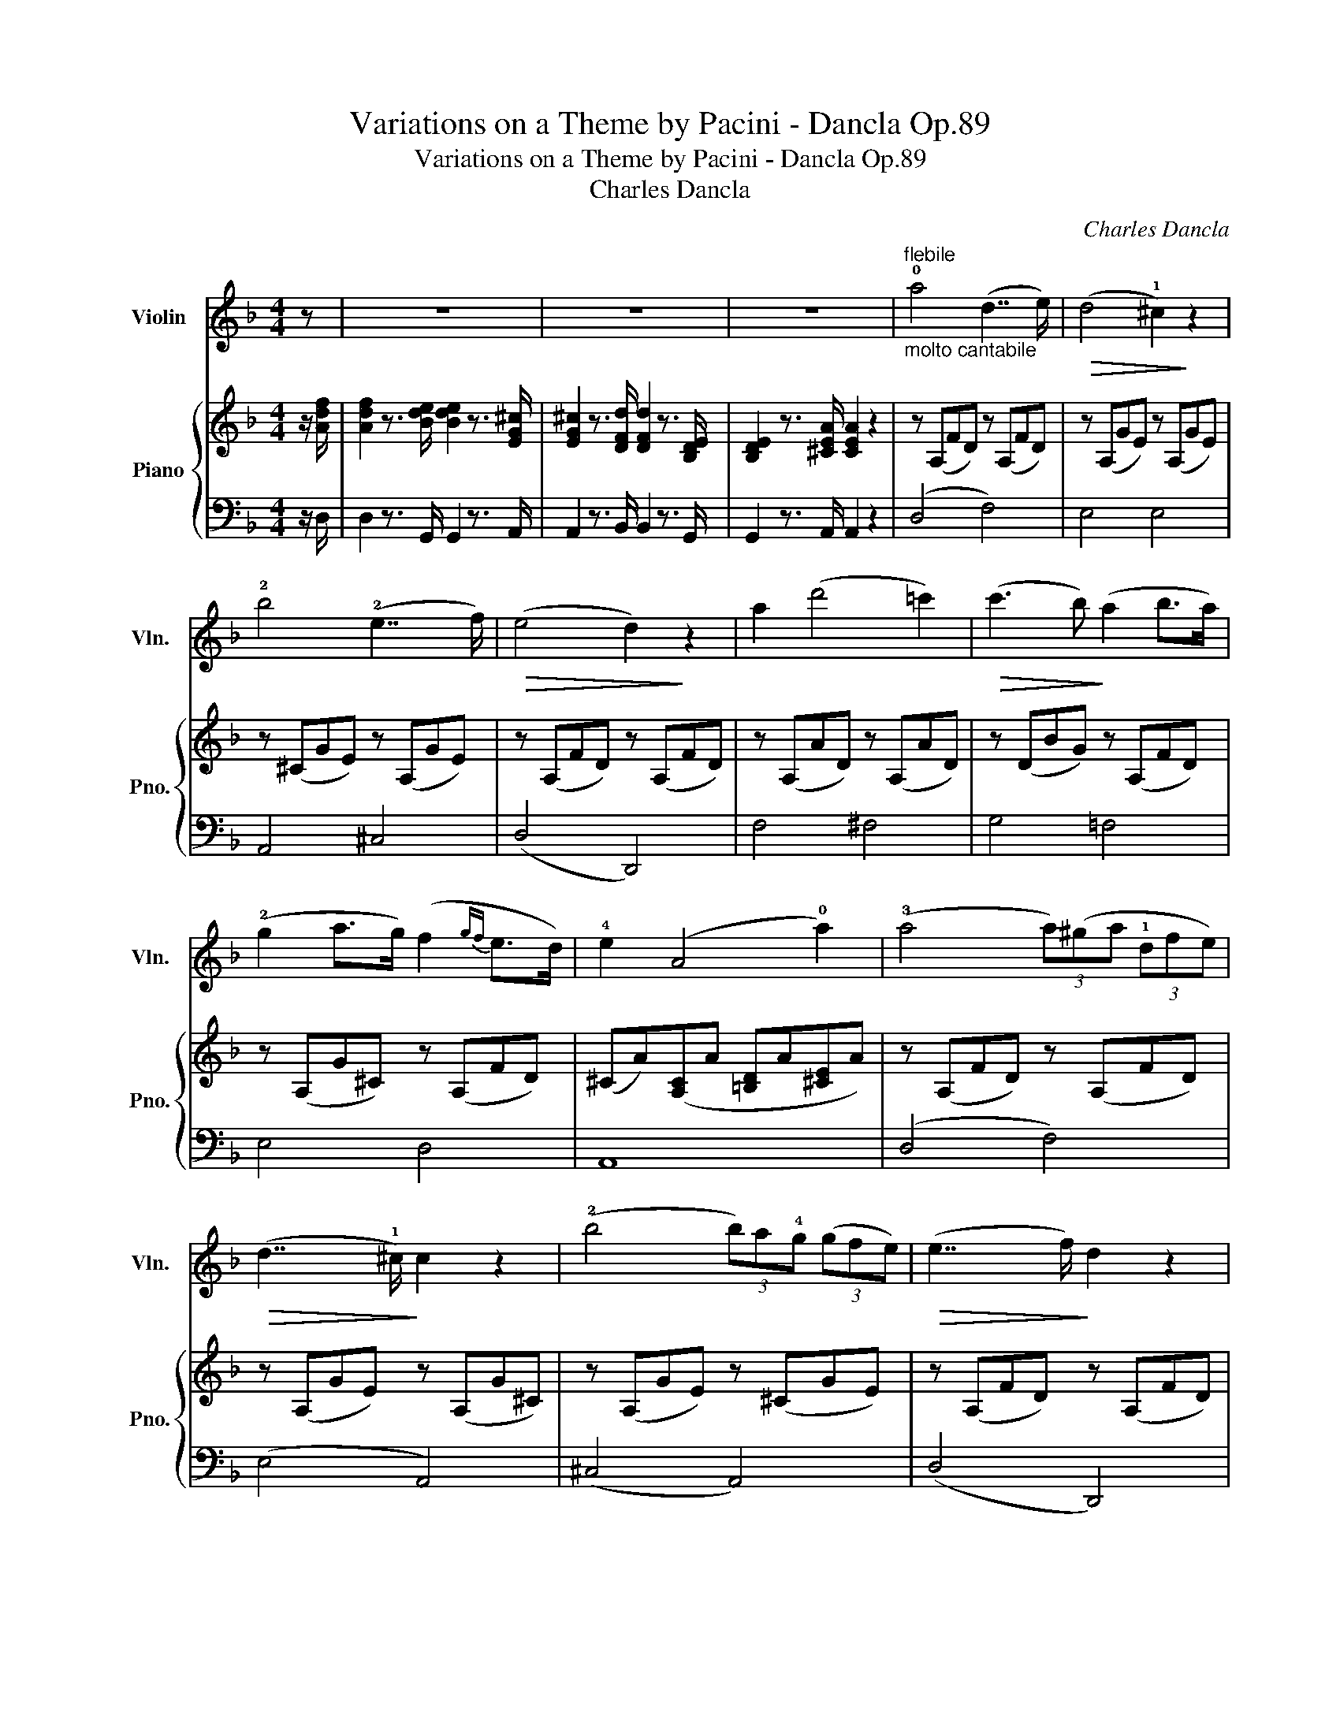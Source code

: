 X:1
T:Variations on a Theme by Pacini - Dancla Op.89
T:Variations on a Theme by Pacini - Dancla Op.89
T:Charles Dancla
C:Charles Dancla
%%score 1 { ( 2 5 ) | ( 3 4 ) }
L:1/8
M:4/4
K:F
V:1 treble nm="Violin" snm="Vln."
V:2 treble nm="Piano" snm="Pno."
V:5 treble 
V:3 bass 
V:4 bass 
V:1
 z | z8 | z8 | z8 |"^flebile""_molto cantabile" !0!a4 (d7/2 e/) |!>(! (d4 !1!^c2)!>)! z2 | %6
 !2!b4 (!2!e7/2 f/) |!>(! (e4 d2)!>)! z2 | a2 (d'4 =c'2) |!>(! (c'3 b)!>)! (a2 b>a) | %10
 (!2!g2 a>g) (f2{gf} e>d) | !4!e2 (A4 !0!a2) | (!3!a4 (3a)(^ga (3!1!dfe) | %13
!>(! (d7/2 !1!^c/)!>)! c2 z2 | (!2!b4 (3b)a!4!g (3(gfe) |!>(! (e7/2 f/)!>)! d2 z2 | %16
"_cresc." !1!f4 (e2 !1!a!1!c') | (e'3 d') (c'3 .!3!c') | (c'=b)d'b (a2 !1!^g2) | %19
[K:A] !1!a2 z2 z (!2!c{/e}d>c) | (c4 c/)(B/!3!f/e/ !2!c/d/B/c/) | (A4 A)(!2!ec'e) | %22
 (!>!^d>c')(b>!1!f) (!>!a>g)(!>!e>!0!e') | %23
 .!1!a/!f!(a/c'/!4!e'/) .e'/(!0!e/a/c'/) .c'/(!2!c/e/a/) .a/(A/c/!4!e/) | %24
 .e/(E/A/c/) .c/(C/E/!4!A/) Aa/e/ c/A/E/C/ | A,2 z2 z4 | z8 | z8 | z8 |: %29
[K:F] z z/!mf!"^Theme""^fieramente" uc/ | vc z v=B z vc z vd z | vc z vf z va7/2 ua/ | %32
 (!>!b>a)(!>!a>g) (!>!g>f)(!>!f>!0!e) | (!2!e4 d2) z2 | %34
!>(! (!4!d'3 d/!>)!d'/)!>(! (c'3 d/!>)!c'/) | ((b2 b/)a/b/d'/) !2!g4 |{/a} vg z v^f z vg z va z | %37
 =f6 :| z z/ c/ | (!4!g2 f2) (e2 d2) | (!2!c3{/e} d) c4 | c2 d>!0!e (f2 a2) | (^f4 g2) c2 | %43
 (!>!!0!a>!4!g)(!>!g>f) (!>!f>e)(!>!e>d) | (!2!c3{/e} d) c4 | c2 d>!0!e (f2 _a2) | %46
 g2!>(! (!3!c'4 !2!c2)!>)! | vc z v=B z vc z vd z | vc z vf z va7/2 ua/ | %49
 (!>!b>a)(!>!a>g) (!>!g>f)(!>!f>!0!e) | (!2!e4 d2) z2 |!>(! (d'3 d/!>)!d'/)!>(! (c'3 d/!>)!c'/) | %52
 ((b2 b/)a/b/d'/) !2!g4 |{/a} vg z v^f z vg z va z | v=f6 z2 | z8 | z8 | z8 | z8 |: %59
[M:4/4][Q:1/4=80]"^Moderato""^Variation""_dolce e con eleganza" (d/c/d/c/ A/c/f/!1!a/) c'4 | %60
 (!1!B/A/B/A/ F/A/c/f/) a4 | (!>!!1!a>b) (!>!=b>c') (!>!d'>c') (!>!a>f) |!>(! (e3!>)! d) b2 z2 | %63
!f!"^marcato" D/^F/A/d/ F/A/!1!d/^f/ A/d/f/a/ d/f/a/d'/ | %64
 (b/a/b/d'/) (!2!g/^f/g/b/) (d/^c/d/g/) (B/A/B/d/) | %65
 (d/c/d/c/ b)(.b/.a/ .g/.f/.e/.d/ .c/.B/.A/.G/) | (F/E/F/A/ c/f/a/g/) f2 z2 :| %67
"^saltato" .g/.g/.g/.g/ .g/.^f/.a/.g/ .=f/.f/.f/.f/ .f/.e/.g/.f/ | %68
 .e/.e/.e/.e/ .e/.e/.!4!d'/.c'/!>(! .c'/.c'/.c'/.c'/ .c'/.c'/.c'/.c'/!>)! | %69
!f! (!>!c'2 =b/c'/d'/c'/) (_b/a/!2!g/f/ e/f/g/!1!a/) | %70
 (c'/b/!2!g/e/ c/B/G/F/) (!>!E!>!!1!G!>!_D!>!C) | %71
 .!2!g/.g/.g/.g/ .g/.^f/.a/.g/ .=f/.f/.f/.f/ .f/.e/.g/.f/ | %72
 .e/.e/.e/.e/ .e/.e/.d'/.c'/!>(! .c'/.c'/.c'/.c'/ .c'/.c'/.c'/.c'/!>)! | %73
!mf!!<(! ((!1!f2 f/)e/f/g/) ((b2 b/)_a/g/!f!f/)!<)! | %74
"_rall." !3!c' c'2!>(! (c' c'/)(=b/!4!_b/a/ g/f/e/d/)!>)! | %75
"^a tempo""_dolce"!f! (d/c/d/c/ A/c/f/!1!a/) c'4 | (!1!B/A/B/A/ F/A/c/f/) a4 | %77
 (!>!!1!a>b) (!>!=b>c') (!>!d'>c') (!>!a>f) |!>(! (e3 d)!>)! b2 z2 | %79
!f! ((!3!d2 d/)^c/d/_e/) ((d2 d/)^f/!1!a/d'/) | ((c'2 c'/)b/a/!2!g/) (^fg!4!!0!e'd') | %81
 ((d'2 d'/)c'/b/a/) (c'/b/!2!g/e/ c/B/G/E/) | (F/E/F/A/ c/f/a/g/) f2 z2 || %83
[Q:1/4=80] z"^Coda" (uA/B/ d/c/)(A/B/ d/c/)(A/B/ d/c/)(A/B/ | %84
 d/c/)(b/!>(!a/) (a/g/)(g/f/) (f/e/)(e/d/) (d/c/)(c/B/)!>)! | %85
!f! A(A/B/ d/c/)(A/B/ d/c/)(A/B/ d/c/)(A/B/ | %86
 d/c/)(.b/!>(!.a/) (.a/.g/)(.g/.f/) (.f/.e/)(.e/.d/) (.d/.c/)(.c/.B/)!>)! | %87
!f! A2 (.!4!c'/.!3!a/.f/.c/) B2 (.b/.g/.e/.B/) | A2 (.a/.f/.c/.A/) G2 (.g/.e/.c/.B/) | %89
 A(!3!c'/=b/ d'/c'/_b/a/) !4!g(b/a/ c'/b/a/!2!g/) | f(a/g/ b/a/g/f/) (e/b/g/e/) (c/B/G/E/) | %91
 (F/c/)c/c/{/e} (d/c/)c/c/ c/b/g/e/ c/B/G/E/ | (F/c/)c/!p!c/{/e} (d/c/)c/c/ c/b/g/e/ c/B/G/E/ | %93
 F!f!"_cresc."vC/C/ F/F/A/A/ c/c/F/F/ A/A/c/c/ | %94
 f/f/A/A/ c/c/!3!f/f/ (a/!1!c'/)c'/c'/ c'/f'/f'/f'/ | f'2 z3/2!f! u[Af]/ [Af]2 z3/2 F/ | %96
 !fermata!F6 z2 |] %97
V:2
 z/ [Adf]/ | [Adf]2 z3/2 [Bde]/ [Bde]2 z3/2 [EG^c]/ | [EG^c]2 z3/2 [DFd]/ [DFd]2 z3/2 [B,DE]/ | %3
 [B,DE]2 z3/2 [^CEA]/ [CEA]2 z2 | z (A,FD) z (A,FD) | z (A,GE) z (A,GE) | z (^CGE) z (A,GE) | %7
 z (A,FD) z (A,FD) | z (A,AD) z (A,AD) | z (DBG) z (A,FD) | z (A,G^C) z (A,FD) | %11
 (^CA)([A,C]A [=B,D]A[^CE]A) | z (A,FD) z (A,FD) | z (A,GE) z (A,G^C) | z (A,GE) z (^CGE) | %15
 z (A,FD) z (A,FD) | z (F^GA) z (EcA) | z (Ed^G) z (EcA) | z (DFD) (CE=B,E) |[K:A] (CEAE CEAE) | %20
 (DEGE DEGE) | (CEAE CEAE) | (^DFDF =DFDE) | C2"_cresc." [CEA]2 [CEA]2 [EAc]2 | %24
 [EAc]2 [Ace]2 [Ace]2 [cea]2 | [cea]2 z3/2!f! [CEA]/ [CEA]2 z3/2 [D=F_B]/ | %26
 [D=F_B]2 z3/2 [DF=B]/ [DFB]2 z3/2 [D=G=c]/ | [E=G=c]>[^FA][FA]>[G_B] [GB]>[^fa][fa]>[=g_b] | %28
 [=g_b]>[E=G_B=c] [EGBc]2 z4 |:[K:F] z z/ z/ | z2 [^G,=B,F] z [A,CF] z [_B,DF] z | %31
 z2 [A,CF]2 z2 [A,CF]2 | z2 [A,CF]2 z2 [A,CF]2 | z2 [B,DG]2 z2 [B,DG]2 | z2 [CD^F]2 z2 [CDA]2 | %35
 z2 [B,DG]2 z2 [B,DG]2 | z2 [B,CE]2 z2 [B,CE]2 | [A,CF] z [CFA] z [A,CF]2 :| z2 | G2 F2 E2 D2 | %40
 z8 | (A,CFC A,CFC) | (B,CEC B,CEC) | z [B,CG] z [A,CF] z [B,DE] z x | z2 z2 z2 z [G,B,E] | %45
 _A,CFC A,CFC | [G,CE]2 z2 z4 | z2 [^G,=B,F] z [A,CF] z [_B,DF] z | z2 [A,CF]2 z2 [A,CF]2 | %49
 z2 [A,CF]2 z2 [A,CF]2 | z2 [B,DG]2 z2 [B,DG]2 | z2 [CD^F]2 z2 [CDA]2 | z2 [B,DG]2 z2 [B,DG]2 | %53
 z2 [B,CE]2 z2 [B,CE]2 | z2 [A,CA] z [A,CF]!f! z!>(! (f>=d)!>)! | c2!>(! (d>A)!>)! B2 (c>G) | %56
 [FA]2 [FAf]2 [FBf]2 [F=Bf]2 | [Fcf](c'/=b/ d'/c'/_b/a/ g/f/e/d/ c/B/A/G/) | F2 [Acf]2 z4 |: %59
[M:4/4] z [A,CF][A,CF][A,CF] z [A,CF][A,CF][A,CF] | z [A,CF][A,CF][A,CF] z [A,CF][A,CF][A,CF] | %61
 z [A,CF][A,CF][A,CF] z [A,CF][A,CF][A,CF] | z [B,DG][B,DG][B,DG] z [B,DG][B,DG][B,DG] | %63
 [D^FA]2 z2 [FAd]2 z2 | [DGB]2 z2 [Bdg]2 z2 | [G,B,CE]2 z2 [EGBc]2 z2 | [CFA]2 z2 [Acf]2 z2 :| %67
 z [B,CG][B,CG][B,CG] z [A,CF][A,CF][A,CF] | z [G,B,E] z2 z4 | %69
 z [A,CF][A,CF][A,CF] z [A,CF][A,CF][A,CF] | z [G,B,E][G,B,E][G,B,E] z [G,B,E][G,B,E][G,B,E] | %71
 z [B,CG] z [B,CG] z [A,CF] z [A,CF] | z [G,B,E] z2 z4 | %73
 z [_A,CF][A,CF][A,CF] z [A,CF][A,CF][A,CF] | [G,CE]2 z2 z4 | %75
 z [A,CF][A,CF][A,CF] z [A,CF][A,CF][A,CF] | z [A,CF][A,CF][A,CF] z [A,CF][A,CF][A,CF] | %77
 z [A,CF] z [A,CF] z [A,CF] z [A,CF] | z [B,DG][B,DG][B,DG] z [B,DG][B,DG][B,DG] | %79
 z [CD^F][CDF][CDF] z [CDA][CDA][CDA] | z [B,DG][B,DG][B,DG] z [B,DG][B,DG][B,DG] | %81
 z [B,CE][B,CE][B,CE] z [B,CE][B,CE][B,CE] | z [A,CF][A,CF][A,CF] [A,CF]2 z2 || %83
 z [A,CF][A,CF][A,CF] z [A,CF][A,CF][A,CF] | z [B,CE][B,CE][B,CE] z [B,CE][B,CE][B,CE] | %85
 z [A,CF][A,CF][A,CF] z [A,CF][A,CF][A,CF] | z [B,CE][B,CE][B,CE] z [B,CE][B,CE][B,CE] | %87
 z [FAc] z [FAc] z [DGB] z [DGB] | z [CFA] z [CFA] z [CEG] z [CEG] | %89
 z [CFA] z [CFA] z [DGB] z [DGB] | z [CFA] z [CFA] z [CEG] z [CEG] | %91
 z [A,CF][A,CF][A,CF] z [G,B,CE][G,B,CE][G,B,CE] | %92
 z [A,CF][A,CF][A,CF] z [G,B,CE][G,B,CE][G,B,CE] | %93
 [A,C]/F/[A,C]/F/ [A,C]/F/[A,C]/F/ [A,C]/F/[A,C]/F/ [A,C]/F/[A,C]/F/ | %94
 [A,C]/F/[A,C]/F/ [A,C]/F/[A,C]/F/ [A,C]/F/[A,C]/F/ [A,C]/F/[A,C]/F/ | %95
 [A,CF]2 z3/2 [Acf]/ [Acf]2 z3/2 [A,CF]/ | !fermata![A,CF]6 z2 |] %97
V:3
 z/ D,/ | D,2 z3/2 G,,/ G,,2 z3/2 A,,/ | A,,2 z3/2 B,,/ B,,2 z3/2 G,,/ | G,,2 z3/2 A,,/ A,,2 z2 | %4
 (D,4 F,4) | E,4 E,4 | A,,4 ^C,4 | (D,4 D,,4) | F,4 ^F,4 | G,4 =F,4 | E,4 D,4 | A,,8 | (D,4 F,4) | %13
 (E,4 A,,4) | (^C,4 A,,4) | (D,4 D,,4) | D4 C4 | =B,4 A,4 | D,4 E,4 |[K:A] [A,,E,]8 | [A,,E,]8 | %21
 [A,,E,]8 | F,4 G,4 | [A,,A,]2 [A,,E,A,]2 [A,,E,A,]2 [A,,E,A,]2 | %24
 [A,,E,A,]2 [A,,E,A,]2 [A,,E,A,]2 [A,,E,A,]2 | [A,,E,A,]2 z3/2 A,/ A,2 z3/2 _A,/ | %26
 _A,2 z3/2 =G,/ G,2 z3/2 =C,/ | =C,>C,C,>C, C,>[C,C][C,C]>[C,C] | [=C,=C]>[C,E,=G,] [C,E,G,]2 z4 |: %29
[K:F] z z/ z/ | F,,2 z2 F,2 z2 | F,,2 z2 F,2 z2 | F,2 z2 F,2 z2 | B,,2 z2 B,,2 z2 | %34
 D,2 z2 ^F,2 z2 | G,2 z2 B,,2 z2 | C,2 z2 C,2 z2 | F,, z F, z F,,2 :| z2 | C,,2 C,2 C,,2 F,2 | %40
 [E,C]G,[F,D]_A, [^F,^D]=A,[G,E]B, | [F,,F,]8 | C,8 | C, z C, z C, z x [F,B,D] | %44
 z [E,G,C] z [F,_A,D] z [^F,=A,^D] z z | [F,,F,]8 | C,2 z2 z4 | F,,2 z2 F,2 z2 | F,2 z2 F,2 z2 | %49
 F,2 z2 F,2 z2 | B,,2 z2 B,,2 z2 | D,2 z2 ^F,2 z2 | G,2 z2 B,,2 z2 | C,2 z2 C,2 z2 | %54
 F, z F, z F,, z [DF]2 | [CF]2 [A,CD]2 [G,B,D]2 [G,B,C]2 | [F,A,C]2 [_E,_E]2 [D,D]2 [_D,_D]2 | %57
 [C,F,A,]4 [C,E,G,B,]4 | [F,A,]2 [F,,F,]2 z4 |:[M:4/4] F,,2 z2 F,2 z2 | F,,2 z2 F,2 z2 | %61
 F,, z F, z F,, z F, z | B,,2 z2 B,,2 z2 | [D,^F,A,]2 z2 [D,F,A,]2 z2 | %64
 [G,,B,,G,]2 z2 [G,,B,,G,]2 z2 | C,2 z2 [C,E,G,]2 z2 | [F,,F,]2 z2 [F,,F,]2 z2 :| C,2 z2 C,2 z2 | %68
 C, z z [E,B,C] z [F,B,D] z [G,B,E] | F,2 z2 F,2 z2 | C,2 z2 C,2 z2 | C, z C, z C, z C, z | %72
 C, z z [E,B,C] z [F,B,D] z [G,B,E] | F,2 z2 F,,2 z2 | C,2 z2 z4 | F,,2 z2 F,2 z2 | %76
 F,,2 z2 F,2 z2 | F,, z F, z F,, z F, z | B,,2 z2 B,,2 z2 | D,2 z2 ^F,2 z2 | G,2 z2 B,,2 z2 | %81
 C,2 z2 C,2 z2 | F,2 z2 [F,,F,]2 z2 || F,2 z2 F,2 z2 | C,2 z2 C,2 z2 | F,2 z2 F,2 z2 | %86
 C,2 z2 C,2 z2 | F, z F, z B,, z B,, z | C, z C, z C, z C, z | F, z F, z B,, z B,, z | %90
 C, z C, z C, z C, z | [F,,F,]2 z2 C,2 z2 | [F,,F,]2 z2 C,2 z2 | %93
 [F,,C,]/F,/[F,,C,]/F,/ [F,,C,]/F,/[F,,C,]/F,/ [F,,C,]/F,/[F,,C,]/F,/ [F,,C,]/F,/[F,,C,]/F,/ | %94
 [F,,C,]/F,/[F,,C,]/F,/ [F,,C,]/F,/[F,,C,]/F,/ [F,,C,]/F,/[F,,C,]/F,/ [F,,C,]/F,/[F,,C,]/F,/ | %95
 [F,,C,F,]2 z3/2 [F,F]/ [F,F]2 z3/2 [F,,F,]/ | !fermata![F,,F,]6 z2 |] %97
V:4
 x | x8 | x8 | x8 | x8 | x8 | x8 | x8 | x8 | x8 | x8 | x8 | x8 | x8 | x8 | x8 | x8 | x8 | x8 | %19
[K:A] x8 | x8 | x8 | A,,8 | x8 | x8 | x8 | x8 | x8 | x8 |:[K:F] x2 | x8 | x8 | x8 | x8 | x8 | x8 | %36
 x8 | x6 :| x2 | x6 C,2 | C,,2 C,2 C,,2 C,2 | x8 | x8 | x6 C, z | C,, z C, z C,, z C, z | x8 | x8 | %47
 x8 | x8 | x8 | x8 | x8 | x8 | x8 | x8 | x8 | x8 | x8 | x8 |:[M:4/4] x8 | x8 | x8 | x8 | x8 | x8 | %65
 x8 | x8 :| x8 | x2 C, x C, x C, x | x8 | x8 | x8 | x2 C, x C, x C, x | x8 | x8 | x8 | x8 | x8 | %78
 x8 | x8 | x8 | x8 | x8 || x8 | x8 | x8 | x8 | x8 | x8 | x8 | x8 | x8 | x8 | x8 | x8 | x8 | x8 |] %97
V:5
 x | x8 | x8 | x8 | x8 | x8 | x8 | x8 | x8 | x8 | x8 | x8 | x8 | x8 | x8 | x8 | x8 | x8 | x8 | %19
[K:A] x8 | x8 | x8 | x8 | x8 | x8 | x8 | x8 | x8 | x8 |:[K:F] x2 | x8 | x8 | x8 | x8 | x8 | x8 | %36
 x8 | x6 :| x2 | B,CA,C G,B,DB, | x8 | x8 | x8 | x8 | x8 | x8 | x8 | x8 | x8 | x8 | x8 | x8 | x8 | %53
 x8 | x6 ^G2 | A2 ^F2 G2 E2 | x8 | x8 | x8 |:[M:4/4] x8 | x8 | x8 | x8 | x8 | x8 | x8 | x8 :| x8 | %68
 x8 | x8 | x8 | x8 | x8 | x8 | x8 | x8 | x8 | x8 | x8 | x8 | x8 | x8 | x8 || x8 | x8 | x8 | x8 | %87
 x8 | x8 | x8 | x8 | x8 | x8 | x8 | x8 | x8 | x8 |] %97

